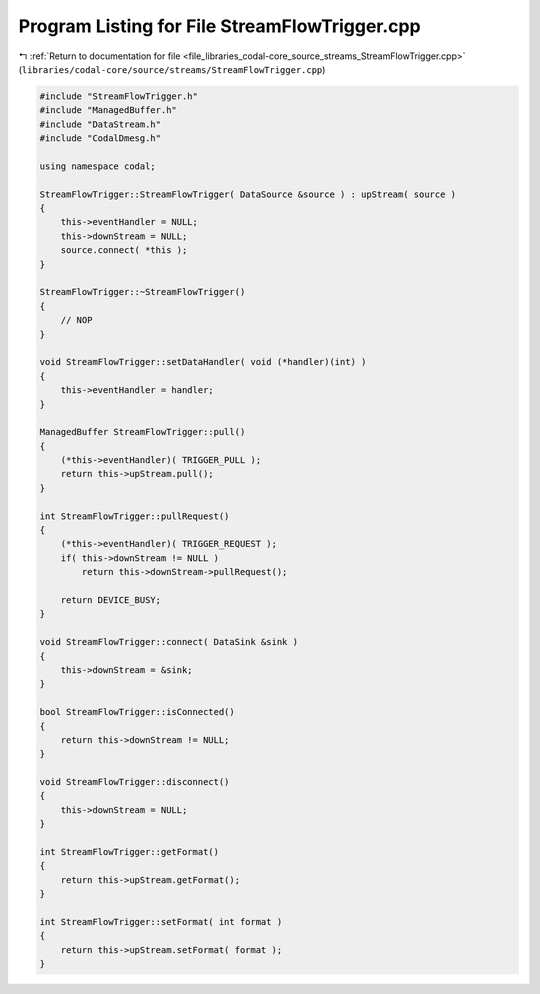 
.. _program_listing_file_libraries_codal-core_source_streams_StreamFlowTrigger.cpp:

Program Listing for File StreamFlowTrigger.cpp
==============================================

|exhale_lsh| :ref:`Return to documentation for file <file_libraries_codal-core_source_streams_StreamFlowTrigger.cpp>` (``libraries/codal-core/source/streams/StreamFlowTrigger.cpp``)

.. |exhale_lsh| unicode:: U+021B0 .. UPWARDS ARROW WITH TIP LEFTWARDS

.. code-block:: cpp

   #include "StreamFlowTrigger.h"
   #include "ManagedBuffer.h"
   #include "DataStream.h"
   #include "CodalDmesg.h"
   
   using namespace codal;
   
   StreamFlowTrigger::StreamFlowTrigger( DataSource &source ) : upStream( source )
   {
       this->eventHandler = NULL;
       this->downStream = NULL;
       source.connect( *this );
   }
   
   StreamFlowTrigger::~StreamFlowTrigger()
   {
       // NOP
   }
   
   void StreamFlowTrigger::setDataHandler( void (*handler)(int) )
   {
       this->eventHandler = handler;
   }
   
   ManagedBuffer StreamFlowTrigger::pull()
   {
       (*this->eventHandler)( TRIGGER_PULL );
       return this->upStream.pull();
   }
   
   int StreamFlowTrigger::pullRequest()
   {
       (*this->eventHandler)( TRIGGER_REQUEST );
       if( this->downStream != NULL )
           return this->downStream->pullRequest();
       
       return DEVICE_BUSY;
   }
   
   void StreamFlowTrigger::connect( DataSink &sink )
   {
       this->downStream = &sink;
   }
   
   bool StreamFlowTrigger::isConnected()
   {
       return this->downStream != NULL;
   }
   
   void StreamFlowTrigger::disconnect()
   {
       this->downStream = NULL;
   }
   
   int StreamFlowTrigger::getFormat()
   {
       return this->upStream.getFormat();
   }
   
   int StreamFlowTrigger::setFormat( int format )
   {
       return this->upStream.setFormat( format );
   }

